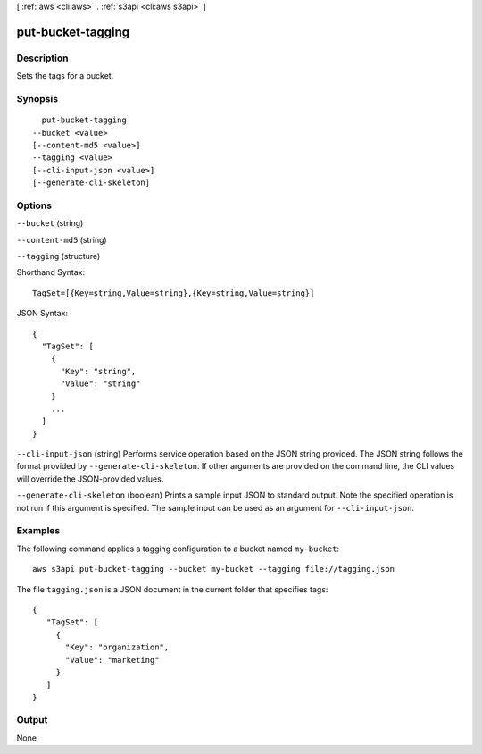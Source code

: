[ :ref:`aws <cli:aws>` . :ref:`s3api <cli:aws s3api>` ]

.. _cli:aws s3api put-bucket-tagging:


******************
put-bucket-tagging
******************



===========
Description
===========

Sets the tags for a bucket.

========
Synopsis
========

::

    put-bucket-tagging
  --bucket <value>
  [--content-md5 <value>]
  --tagging <value>
  [--cli-input-json <value>]
  [--generate-cli-skeleton]




=======
Options
=======

``--bucket`` (string)


``--content-md5`` (string)


``--tagging`` (structure)




Shorthand Syntax::

    TagSet=[{Key=string,Value=string},{Key=string,Value=string}]




JSON Syntax::

  {
    "TagSet": [
      {
        "Key": "string",
        "Value": "string"
      }
      ...
    ]
  }



``--cli-input-json`` (string)
Performs service operation based on the JSON string provided. The JSON string follows the format provided by ``--generate-cli-skeleton``. If other arguments are provided on the command line, the CLI values will override the JSON-provided values.

``--generate-cli-skeleton`` (boolean)
Prints a sample input JSON to standard output. Note the specified operation is not run if this argument is specified. The sample input can be used as an argument for ``--cli-input-json``.



========
Examples
========

The following command applies a tagging configuration to a bucket named ``my-bucket``::

  aws s3api put-bucket-tagging --bucket my-bucket --tagging file://tagging.json

The file ``tagging.json`` is a JSON document in the current folder that specifies tags::

  {
     "TagSet": [
       {
         "Key": "organization",
         "Value": "marketing"
       }
     ]
  }


======
Output
======

None